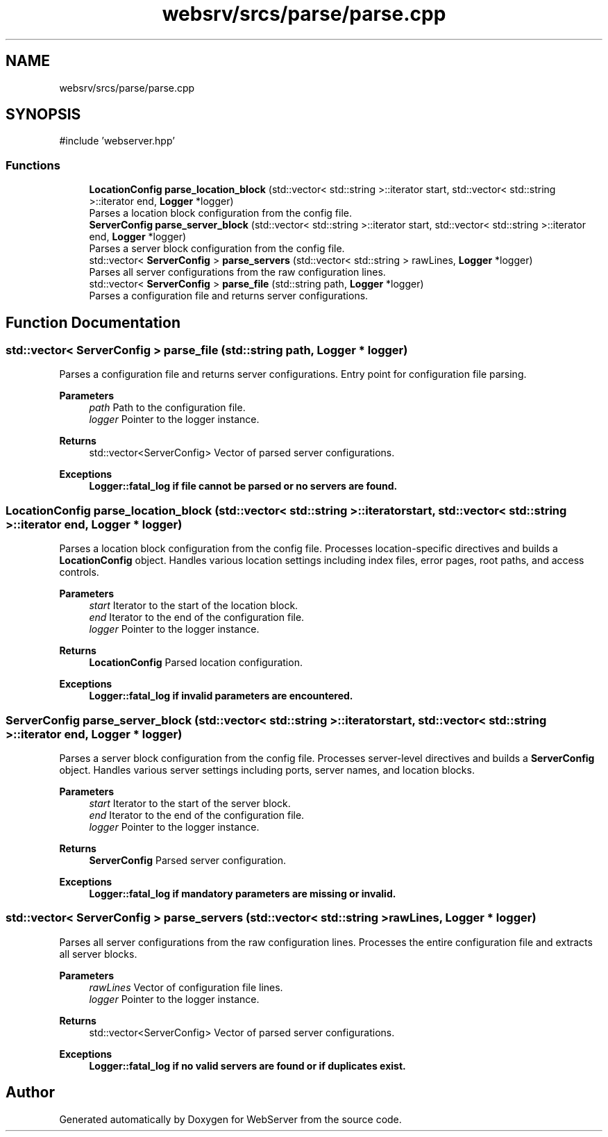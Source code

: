 .TH "websrv/srcs/parse/parse.cpp" 3 "WebServer" \" -*- nroff -*-
.ad l
.nh
.SH NAME
websrv/srcs/parse/parse.cpp
.SH SYNOPSIS
.br
.PP
\fR#include 'webserver\&.hpp'\fP
.br

.SS "Functions"

.in +1c
.ti -1c
.RI "\fBLocationConfig\fP \fBparse_location_block\fP (std::vector< std::string >::iterator start, std::vector< std::string >::iterator end, \fBLogger\fP *logger)"
.br
.RI "Parses a location block configuration from the config file\&. "
.ti -1c
.RI "\fBServerConfig\fP \fBparse_server_block\fP (std::vector< std::string >::iterator start, std::vector< std::string >::iterator end, \fBLogger\fP *logger)"
.br
.RI "Parses a server block configuration from the config file\&. "
.ti -1c
.RI "std::vector< \fBServerConfig\fP > \fBparse_servers\fP (std::vector< std::string > rawLines, \fBLogger\fP *logger)"
.br
.RI "Parses all server configurations from the raw configuration lines\&. "
.ti -1c
.RI "std::vector< \fBServerConfig\fP > \fBparse_file\fP (std::string path, \fBLogger\fP *logger)"
.br
.RI "Parses a configuration file and returns server configurations\&. "
.in -1c
.SH "Function Documentation"
.PP 
.SS "std::vector< \fBServerConfig\fP > parse_file (std::string path, \fBLogger\fP * logger)"

.PP
Parses a configuration file and returns server configurations\&. Entry point for configuration file parsing\&.
.PP
\fBParameters\fP
.RS 4
\fIpath\fP Path to the configuration file\&. 
.br
\fIlogger\fP Pointer to the logger instance\&. 
.RE
.PP
\fBReturns\fP
.RS 4
std::vector<ServerConfig> Vector of parsed server configurations\&. 
.RE
.PP
\fBExceptions\fP
.RS 4
\fI\fBLogger::fatal_log\fP\fP if file cannot be parsed or no servers are found\&. 
.RE
.PP

.SS "\fBLocationConfig\fP parse_location_block (std::vector< std::string >::iterator start, std::vector< std::string >::iterator end, \fBLogger\fP * logger)"

.PP
Parses a location block configuration from the config file\&. Processes location-specific directives and builds a \fBLocationConfig\fP object\&. Handles various location settings including index files, error pages, root paths, and access controls\&.
.PP
\fBParameters\fP
.RS 4
\fIstart\fP Iterator to the start of the location block\&. 
.br
\fIend\fP Iterator to the end of the configuration file\&. 
.br
\fIlogger\fP Pointer to the logger instance\&. 
.RE
.PP
\fBReturns\fP
.RS 4
\fBLocationConfig\fP Parsed location configuration\&. 
.RE
.PP
\fBExceptions\fP
.RS 4
\fI\fBLogger::fatal_log\fP\fP if invalid parameters are encountered\&. 
.RE
.PP

.SS "\fBServerConfig\fP parse_server_block (std::vector< std::string >::iterator start, std::vector< std::string >::iterator end, \fBLogger\fP * logger)"

.PP
Parses a server block configuration from the config file\&. Processes server-level directives and builds a \fBServerConfig\fP object\&. Handles various server settings including ports, server names, and location blocks\&.
.PP
\fBParameters\fP
.RS 4
\fIstart\fP Iterator to the start of the server block\&. 
.br
\fIend\fP Iterator to the end of the configuration file\&. 
.br
\fIlogger\fP Pointer to the logger instance\&. 
.RE
.PP
\fBReturns\fP
.RS 4
\fBServerConfig\fP Parsed server configuration\&. 
.RE
.PP
\fBExceptions\fP
.RS 4
\fI\fBLogger::fatal_log\fP\fP if mandatory parameters are missing or invalid\&. 
.RE
.PP

.SS "std::vector< \fBServerConfig\fP > parse_servers (std::vector< std::string > rawLines, \fBLogger\fP * logger)"

.PP
Parses all server configurations from the raw configuration lines\&. Processes the entire configuration file and extracts all server blocks\&.
.PP
\fBParameters\fP
.RS 4
\fIrawLines\fP Vector of configuration file lines\&. 
.br
\fIlogger\fP Pointer to the logger instance\&. 
.RE
.PP
\fBReturns\fP
.RS 4
std::vector<ServerConfig> Vector of parsed server configurations\&. 
.RE
.PP
\fBExceptions\fP
.RS 4
\fI\fBLogger::fatal_log\fP\fP if no valid servers are found or if duplicates exist\&. 
.RE
.PP

.SH "Author"
.PP 
Generated automatically by Doxygen for WebServer from the source code\&.
